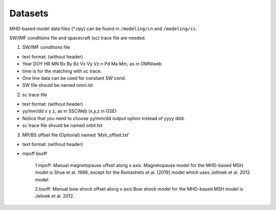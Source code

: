 Datasets
=============

MHD-based model data files (*.npy) can be found in ``/modeling/cn`` and
``/modeling/cs``.

SW/IMF conditions file and spacecraft (sc) trace file are needed.

1. SW/IMF conditions file

* text format: (without header)
* Year DOY HR MN Bx By Bz Vx Vy Vz n Pd Ma Mm, as in OMNIweb
* time is for the matching with sc trace.
* One line data can be used for constant SW cond.
* SW file should be named omni.lst

2. sc trace file

* text format: (without header)
* yy/mm/dd x y z, as in SSCWeb (x,y,z in GSE)
* Notice that you need to choose yy/mm/dd output option instead of yyyy ddd.
* sc trace file should be named orbit.txt

3. MP/BS offset file (Optional) named 'Msh_offset.txt'

*   text format: (without header)
*   mpoff bsoff

      1.mpoff: Manual magnetopause offset along x axis.
      Magnetopause model for the MHD-based MSH model is Shue et al. 1998,
      except for the Romashets et al. [2019] model which uses Jellinek et al. 2012 model.
   
      2.bsoff: Manual bow shock offset along x axis
      Bow shock model for the MHD-based MSH model is Jelinek et al. 2012.
